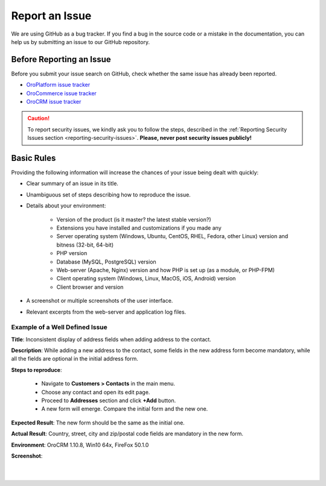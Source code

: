 .. _doc--community--issue-report:


Report an Issue
===============

We are using GitHub as a bug tracker. If you find a bug in the source code or a mistake in the documentation,
you can help us by submitting an issue to our GitHub repository.

Before Reporting an Issue
-------------------------

Before you submit your issue search on GitHub, check whether the same issue has already been reported.

* `OroPlatform issue tracker <https://github.com/orocrm/platform/issues?q=>`_
* `OroCommerce issue tracker <https://github.com/orocommerce/orocommerce/issues?q=>`_
* `OroCRM issue tracker <https://github.com/orocrm/crm/issues?q=>`_

.. caution:: To report security issues, we kindly ask you to follow the steps, described in the :ref:`Reporting Security Issues section <reporting-security-issues>`. **Please, never post security issues publicly!**

Basic Rules
-----------

Providing the following information will increase the chances of your issue being dealt with quickly:

* Clear summary of an issue in its title.
* Unambiguous set of steps describing how to reproduce the issue.
* Details about your environment:

    * Version of the product (is it master? the latest stable version?)
    * Extensions you have installed and customizations if you made any
    * Server operating system (Windows, Ubuntu, CentOS, RHEL, Fedora, other Linux) version and bitness (32-bit, 64-bit)
    * PHP version
    * Database (MySQL, PostgreSQL) version
    * Web-server (Apache, Nginx) version and how PHP is set up (as a module, or PHP-FPM)
    * Client operating system (Windows, Linux, MacOS, iOS, Android) version
    * Client browser and version

* A screenshot or multiple screenshots of the user interface.
* Relevant excerpts from the web-server and application log files.

Example of a Well Defined Issue
^^^^^^^^^^^^^^^^^^^^^^^^^^^^^^^

**Title**: Inconsistent display of address fields when adding address to the contact.

**Description**: While adding a new address to the contact, some fields in the new address form become mandatory, while all the fields are optional in the initial address form.

**Steps to reproduce**:

  - Navigate to **Customers > Contacts** in the main menu.
  - Choose any contact and open its edit page.
  - Proceed to **Addresses** section and click **+Add** button.
  - A new form will emerge. Compare the initial form and the new one.

**Expected Result**: The new form should be the same as the initial one.

**Actual Result**: Country, street, city and zip/postal code fields are mandatory in the new form.

**Environment**: OroCRM 1.10.8, Win10 64x, FireFox 50.1.0

**Screenshot**:

|

.. image:: ./img/contributing/contacts.jpg

|